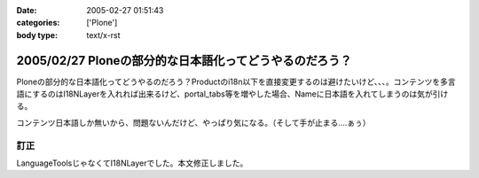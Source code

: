 :date: 2005-02-27 01:51:43
:categories: ['Plone']
:body type: text/x-rst

=======================================================
2005/02/27 Ploneの部分的な日本語化ってどうやるのだろう？
=======================================================

Ploneの部分的な日本語化ってどうやるのだろう？Productのi18n以下を直接変更するのは避けたいけど、、、。コンテンツを多言語にするのはI18NLayerを入れれば出来るけど、portal_tabs等を増やした場合、Nameに日本語を入れてしまうのは気が引ける。

コンテンツ日本語しか無いから、問題ないんだけど、やっぱり気になる。（そして手が止まる‥‥ぁぅ）

訂正
------
LanguageToolsじゃなくてI18NLayerでした。本文修正しました。


.. :extend type: text/plain
.. :extend:
